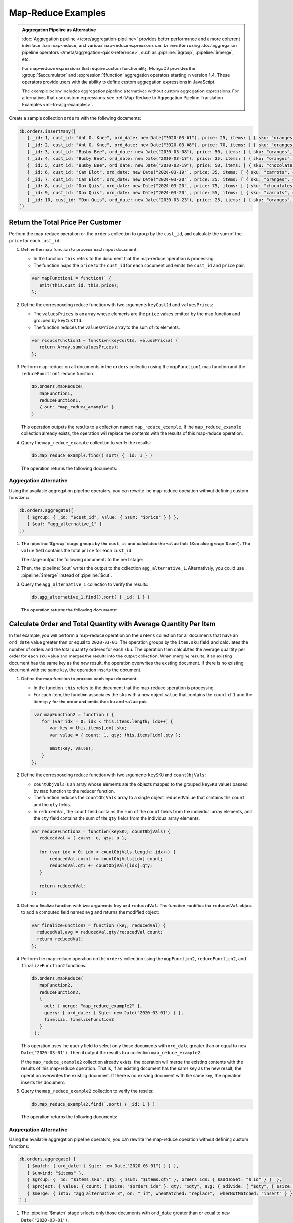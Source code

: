 Map-Reduce Examples
-------------------

.. map-reduce-document-examples-begin
.. map-reduce-document-prototype-begin

.. admonition:: Aggregation Pipeline as Alternative
   :class: note

   :doc:`Aggregation pipeline </core/aggregation-pipeline>`
   provides better performance and a more coherent interface than
   map-reduce, and various map-reduce expressions can be
   rewritten using :doc:`aggregation pipeline operators
   </meta/aggregation-quick-reference>`, such as :pipeline:`$group`,
   :pipeline:`$merge`, etc. 
   
   For map-reduce expressions that require custom functionality,
   MongoDB provides the :group:`$accumulator` and
   :expression:`$function` aggregation operators starting in version
   4.4. These operators provide users with the ability to define custom
   aggregation expressions in JavaScript.

   The example below includes aggregation pipeline alternatives without
   custom aggregation expressions. For alternatives that use custom
   expressions, see :ref:`Map-Reduce to Aggregation Pipeline
   Translation Examples <mr-to-agg-examples>`.

Create a sample collection ``orders`` with the following documents:

.. code-block:: javascript

   db.orders.insertMany([
      { _id: 1, cust_id: "Ant O. Knee", ord_date: new Date("2020-03-01"), price: 25, items: [ { sku: "oranges", qty: 5, price: 2.5 }, { sku: "apples", qty: 5, price: 2.5 } ], status: "A" },
      { _id: 2, cust_id: "Ant O. Knee", ord_date: new Date("2020-03-08"), price: 70, items: [ { sku: "oranges", qty: 8, price: 2.5 }, { sku: "chocolates", qty: 5, price: 10 } ], status: "A" },
      { _id: 3, cust_id: "Busby Bee", ord_date: new Date("2020-03-08"), price: 50, items: [ { sku: "oranges", qty: 10, price: 2.5 }, { sku: "pears", qty: 10, price: 2.5 } ], status: "A" },
      { _id: 4, cust_id: "Busby Bee", ord_date: new Date("2020-03-18"), price: 25, items: [ { sku: "oranges", qty: 10, price: 2.5 } ], status: "A" },
      { _id: 5, cust_id: "Busby Bee", ord_date: new Date("2020-03-19"), price: 50, items: [ { sku: "chocolates", qty: 5, price: 10 } ], status: "A"},
      { _id: 6, cust_id: "Cam Elot", ord_date: new Date("2020-03-19"), price: 35, items: [ { sku: "carrots", qty: 10, price: 1.0 }, { sku: "apples", qty: 10, price: 2.5 } ], status: "A" },
      { _id: 7, cust_id: "Cam Elot", ord_date: new Date("2020-03-20"), price: 25, items: [ { sku: "oranges", qty: 10, price: 2.5 } ], status: "A" },
      { _id: 8, cust_id: "Don Quis", ord_date: new Date("2020-03-20"), price: 75, items: [ { sku: "chocolates", qty: 5, price: 10 }, { sku: "apples", qty: 10, price: 2.5 } ], status: "A" },
      { _id: 9, cust_id: "Don Quis", ord_date: new Date("2020-03-20"), price: 55, items: [ { sku: "carrots", qty: 5, price: 1.0 }, { sku: "apples", qty: 10, price: 2.5 }, { sku: "oranges", qty: 10, price: 2.5 } ], status: "A" },
      { _id: 10, cust_id: "Don Quis", ord_date: new Date("2020-03-23"), price: 25, items: [ { sku: "oranges", qty: 10, price: 2.5 } ], status: "A" }
   ])

.. map-reduce-document-prototype-end

Return the Total Price Per Customer
~~~~~~~~~~~~~~~~~~~~~~~~~~~~~~~~~~~

.. map-reduce-sum-price-begin

Perform the map-reduce operation on the ``orders`` collection to group
by the ``cust_id``, and calculate the sum of the ``price`` for each
``cust_id``:

.. map-reduce-map-function-begin

#. Define the map function to process each input document:

   - In the function, ``this`` refers to the document that the
     map-reduce operation is processing.

   - The function maps the ``price`` to the ``cust_id`` for each
     document and emits the ``cust_id`` and ``price`` pair.

   .. code-block:: javascript

      var mapFunction1 = function() {
         emit(this.cust_id, this.price);
      };

   .. map-reduce-map-function-end

#. Define the corresponding reduce function with two arguments
   ``keyCustId`` and ``valuesPrices``:

   - The ``valuesPrices`` is an array whose elements are the ``price``
     values emitted by the map function and grouped by ``keyCustId``.

   - The function reduces the ``valuesPrice`` array to the
     sum of its elements.

   .. code-block:: javascript

      var reduceFunction1 = function(keyCustId, valuesPrices) {
         return Array.sum(valuesPrices);
      };
      
#. Perform map-reduce on all documents in the ``orders`` collection
   using the ``mapFunction1`` map function and the ``reduceFunction1``
   reduce function.

   .. code-block:: javascript

      db.orders.mapReduce(
         mapFunction1,
         reduceFunction1,
         { out: "map_reduce_example" }
      )

   This operation outputs the results to a collection named
   ``map_reduce_example``. If the ``map_reduce_example`` collection
   already exists, the operation will replace the contents with the
   results of this map-reduce operation.
   
#. Query the ``map_reduce_example`` collection to verify the results:

   .. code-block:: javascript

      db.map_reduce_example.find().sort( { _id: 1 } )

   The operation returns the following documents:

   .. code-block:: javascript
      :copyable: false

      { "_id" : "Ant O. Knee", "value" : 95 }
      { "_id" : "Busby Bee", "value" : 125 }
      { "_id" : "Cam Elot", "value" : 60 }
      { "_id" : "Don Quis", "value" : 155 }

Aggregation Alternative
```````````````````````

.. container::

   Using the available aggregation pipeline operators, you can rewrite
   the map-reduce operation without defining custom functions:

   .. code-block:: javascript

      db.orders.aggregate([
         { $group: { _id: "$cust_id", value: { $sum: "$price" } } },
         { $out: "agg_alternative_1" }
      ])

   #. The :pipeline:`$group` stage groups by the ``cust_id`` and
      calculates the ``value`` field (See also :group:`$sum`). The
      ``value`` field contains the total ``price`` for each ``cust_id``.
   
      The stage output the following documents to the next stage:

      .. code-block:: javascript
         :copyable: false

         { "_id" : "Don Quis", "value" : 155 }
         { "_id" : "Ant O. Knee", "value" : 95 }
         { "_id" : "Cam Elot", "value" : 60 }
         { "_id" : "Busby Bee", "value" : 125 }

   #. Then, the :pipeline:`$out` writes the output to the collection
      ``agg_alternative_1``. Alternatively, you could use
      :pipeline:`$merge` instead of :pipeline:`$out`.

   #. Query the ``agg_alternative_1`` collection to verify the results:

      .. code-block:: javascript

         db.agg_alternative_1.find().sort( { _id: 1 } )

      The operation returns the following documents:

      .. code-block:: javascript
         :copyable: false

         { "_id" : "Ant O. Knee", "value" : 95 }
         { "_id" : "Busby Bee", "value" : 125 }
         { "_id" : "Cam Elot", "value" : 60 }
         { "_id" : "Don Quis", "value" : 155 }

   .. seealso::

      For an alternative that uses custom aggregation expressions, see
      :ref:`Map-Reduce to Aggregation Pipeline Translation Examples
      <mr-to-agg-examples1>`.

.. map-reduce-sum-price-end

Calculate Order and Total Quantity with Average Quantity Per Item
~~~~~~~~~~~~~~~~~~~~~~~~~~~~~~~~~~~~~~~~~~~~~~~~~~~~~~~~~~~~~~~~~

.. map-reduce-counts-begin

In this example, you will perform a map-reduce operation on the
``orders`` collection for all documents that have an ``ord_date`` value
greater than or equal to ``2020-03-01``. The operation groups by the
``item.sku`` field, and calculates the number of orders and the total
quantity ordered for each ``sku``. The operation then calculates the
average quantity per order for each ``sku`` value and merges the
results into the output collection. When merging results, if an
existing document has the same key as the new result, the operation
overwrites the existing document. If there is no existing document with
the same key, the operation inserts the document.

#. Define the map function to process each input document:

   - In the function, ``this`` refers to the document that the
     map-reduce operation is processing.

   - For each item, the function associates the ``sku`` with a new
     object ``value`` that contains the ``count`` of ``1`` and the
     item ``qty`` for the order and emits the ``sku`` and ``value`` pair.

   .. code-block:: javascript

      var mapFunction2 = function() {
         for (var idx = 0; idx < this.items.length; idx++) {
            var key = this.items[idx].sku;
            var value = { count: 1, qty: this.items[idx].qty };

            emit(key, value);
         }
     };

#. Define the corresponding reduce function with two arguments
   ``keySKU`` and ``countObjVals``:

   - ``countObjVals`` is an array whose elements are the objects
     mapped to the grouped ``keySKU`` values passed by map
     function to the reducer function.

   - The function reduces the ``countObjVals`` array to a single
     object ``reducedValue`` that contains the ``count`` and the
     ``qty`` fields.

   - In ``reducedVal``, the ``count`` field contains the sum of the
     ``count`` fields from the individual array elements, and the
     ``qty`` field contains the sum of the ``qty`` fields from the
     individual array elements.

   .. code-block:: javascript

      var reduceFunction2 = function(keySKU, countObjVals) {
         reducedVal = { count: 0, qty: 0 };

         for (var idx = 0; idx < countObjVals.length; idx++) {
             reducedVal.count += countObjVals[idx].count;
             reducedVal.qty += countObjVals[idx].qty;
         }

         return reducedVal;
      };

#. Define a finalize function with two arguments ``key`` and
   ``reducedVal``. The function modifies the ``reducedVal`` object
   to add a computed field named ``avg`` and returns the modified
   object:

   .. code-block:: javascript

      var finalizeFunction2 = function (key, reducedVal) {
        reducedVal.avg = reducedVal.qty/reducedVal.count;
        return reducedVal;
      };

#. Perform the map-reduce operation on the ``orders`` collection using
   the ``mapFunction2``, ``reduceFunction2``, and
   ``finalizeFunction2`` functions.

   .. code-block:: javascript

      db.orders.mapReduce( 
         mapFunction2,
         reduceFunction2,
         {
           out: { merge: "map_reduce_example2" },
           query: { ord_date: { $gte: new Date("2020-03-01") } },
           finalize: finalizeFunction2
         }
       );

   This operation uses the ``query`` field to select only those
   documents with ``ord_date`` greater than or equal to ``new
   Date("2020-03-01")``. Then it output the results to a collection
   ``map_reduce_example2``. 

   If the ``map_reduce_example2`` collection already exists, the
   operation will merge the existing contents with the results of this
   map-reduce operation. That is, if an existing document has the same
   key as the new result, the operation overwrites the existing
   document. If there is no existing document with the same key, the
   operation inserts the document.

#. Query the ``map_reduce_example2`` collection to verify the results:

   .. code-block:: javascript

      db.map_reduce_example2.find().sort( { _id: 1 } )

   The operation returns the following documents:

   .. code-block:: javascript
      :copyable: false

      { "_id" : "apples", "value" : { "count" : 3, "qty" : 30, "avg" : 10 } }
      { "_id" : "carrots", "value" : { "count" : 2, "qty" : 15, "avg" : 7.5 } }
      { "_id" : "chocolates", "value" : { "count" : 3, "qty" : 15, "avg" : 5 } }
      { "_id" : "oranges", "value" : { "count" : 6, "qty" : 58, "avg" : 9.666666666666666 } }
      { "_id" : "pears", "value" : { "count" : 1, "qty" : 10, "avg" : 10 } }

Aggregation Alternative
```````````````````````

.. container::

   Using the available aggregation pipeline operators, you can rewrite
   the map-reduce operation without defining custom functions:

   .. code-block:: javascript

      db.orders.aggregate( [ 
         { $match: { ord_date: { $gte: new Date("2020-03-01") } } },
         { $unwind: "$items" }, 
         { $group: { _id: "$items.sku", qty: { $sum: "$items.qty" }, orders_ids: { $addToSet: "$_id" } }  },
         { $project: { value: { count: { $size: "$orders_ids" }, qty: "$qty", avg: { $divide: [ "$qty", { $size: "$orders_ids" } ] } } } },
         { $merge: { into: "agg_alternative_3", on: "_id", whenMatched: "replace",  whenNotMatched: "insert" } }
      ] )

   #. The :pipeline:`$match` stage selects only those
      documents with ``ord_date`` greater than or equal to ``new
      Date("2020-03-01")``.
   
   #. The :pipeline:`$unwind` stage breaks down the document by
      the ``items`` array field to output a document for each array
      element. For example:

      .. code-block:: javascript
         :copyable: false

         { "_id" : 1, "cust_id" : "Ant O. Knee", "ord_date" : ISODate("2020-03-01T00:00:00Z"), "price" : 25, "items" : { "sku" : "oranges", "qty" : 5, "price" : 2.5 }, "status" : "A" }
         { "_id" : 1, "cust_id" : "Ant O. Knee", "ord_date" : ISODate("2020-03-01T00:00:00Z"), "price" : 25, "items" : { "sku" : "apples", "qty" : 5, "price" : 2.5 }, "status" : "A" }
         { "_id" : 2, "cust_id" : "Ant O. Knee", "ord_date" : ISODate("2020-03-08T00:00:00Z"), "price" : 70, "items" : { "sku" : "oranges", "qty" : 8, "price" : 2.5 }, "status" : "A" }
         { "_id" : 2, "cust_id" : "Ant O. Knee", "ord_date" : ISODate("2020-03-08T00:00:00Z"), "price" : 70, "items" : { "sku" : "chocolates", "qty" : 5, "price" : 10 }, "status" : "A" }
         { "_id" : 3, "cust_id" : "Busby Bee", "ord_date" : ISODate("2020-03-08T00:00:00Z"), "price" : 50, "items" : { "sku" : "oranges", "qty" : 10, "price" : 2.5 }, "status" : "A" }
         { "_id" : 3, "cust_id" : "Busby Bee", "ord_date" : ISODate("2020-03-08T00:00:00Z"), "price" : 50, "items" : { "sku" : "pears", "qty" : 10, "price" : 2.5 }, "status" : "A" }
         { "_id" : 4, "cust_id" : "Busby Bee", "ord_date" : ISODate("2020-03-18T00:00:00Z"), "price" : 25, "items" : { "sku" : "oranges", "qty" : 10, "price" : 2.5 }, "status" : "A" }
         { "_id" : 5, "cust_id" : "Busby Bee", "ord_date" : ISODate("2020-03-19T00:00:00Z"), "price" : 50, "items" : { "sku" : "chocolates", "qty" : 5, "price" : 10 }, "status" : "A" }
         ...

   #. The :pipeline:`$group` stage groups by the ``items.sku``, calculating for each sku:

      - The ``qty`` field. The ``qty`` field contains the
        total ``qty`` ordered per each ``items.sku`` (See :group:`$sum`).

      - The ``orders_ids`` array. The ``orders_ids`` field contains an
        array of distinct order ``_id``'s for the ``items.sku`` (See
        :update:`$addtoset`).

      .. code-block:: javascript
         :copyable: false

         { "_id" : "chocolates", "qty" : 15, "orders_ids" : [ 2, 5, 8 ] }
         { "_id" : "oranges", "qty" : 63, "orders_ids" : [ 4, 7, 3, 2, 9, 1, 10 ] }
         { "_id" : "carrots", "qty" : 15, "orders_ids" : [ 6, 9 ] }
         { "_id" : "apples", "qty" : 35, "orders_ids" : [ 9, 8, 1, 6 ] }
         { "_id" : "pears", "qty" : 10, "orders_ids" : [ 3 ] }

   #. The :pipeline:`$project` stage reshapes the output document to
      mirror the map-reduce's output to have two fields ``_id`` and
      ``value``. The :pipeline:`$project` sets:
      
      - the ``value.count`` to the size of the ``orders_ids`` array. (See :expression:`$size`.)

      - the ``value.qty`` to the ``qty`` field of input document.
      
      - the ``value.avg`` to the average number of qty per order.  (See :expression:`$divide` and :expression:`$size`.) 

      .. code-block:: javascript
         :copyable: false

         { "_id" : "apples", "value" : { "count" : 4, "qty" : 35, "avg" : 8.75 } }
         { "_id" : "pears", "value" : { "count" : 1, "qty" : 10, "avg" : 10 } }
         { "_id" : "chocolates", "value" : { "count" : 3, "qty" : 15, "avg" : 5 } }
         { "_id" : "oranges", "value" : { "count" : 7, "qty" : 63, "avg" : 9 } }
         { "_id" : "carrots", "value" : { "count" : 2, "qty" : 15, "avg" : 7.5 } }
      
   #. Finally, the :pipeline:`$merge` writes the output to the
      collection ``agg_alternative_3``. If an existing document has the same
      key ``_id`` as the new result, the operation overwrites the existing
      document. If there is no existing document with the same key, the
      operation inserts the document.
   
   #. Query the ``agg_alternative_3`` collection to verify the results:

      .. code-block:: javascript

         db.agg_alternative_3.find().sort( { _id: 1 } )

      The operation returns the following documents:

      .. code-block:: javascript
         :copyable: false

         { "_id" : "apples", "value" : { "count" : 4, "qty" : 35, "avg" : 8.75 } }
         { "_id" : "carrots", "value" : { "count" : 2, "qty" : 15, "avg" : 7.5 } }
         { "_id" : "chocolates", "value" : { "count" : 3, "qty" : 15, "avg" : 5 } }
         { "_id" : "oranges", "value" : { "count" : 7, "qty" : 63, "avg" : 9 } }
         { "_id" : "pears", "value" : { "count" : 1, "qty" : 10, "avg" : 10 } }

   .. seealso::

      For an alternative that uses custom aggregation expressions, see
      :ref:`Map-Reduce to Aggregation Pipeline Translation Examples
      <mr-to-agg-examples2>`.

.. map-reduce-counts-end
